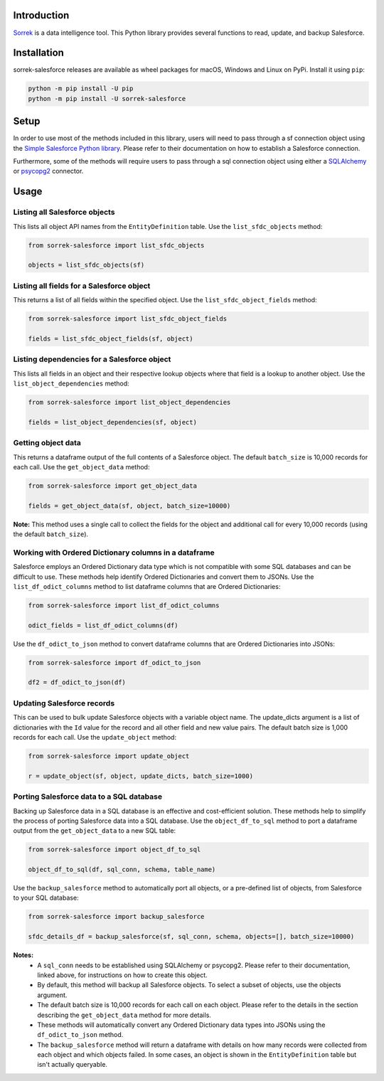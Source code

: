 Introduction
============

`Sorrek <http://www.sorrek.io>`__ is a data intelligence tool. This Python library provides several functions to read, update, and backup Salesforce. 

Installation
============

sorrek-salesforce releases are available as wheel packages for macOS, Windows and Linux on PyPi. Install it using ``pip``:

.. code-block:: bash

    python -m pip install -U pip
    python -m pip install -U sorrek-salesforce

Setup
=====

In order to use most of the methods included in this library, users will need to pass through a sf connection object using the `Simple Salesforce Python library <https://pypi.org/project/simple-salesforce/>`__. Please refer to their documentation on how to establish a Salesforce connection. 

Furthermore, some of the methods will require users to pass through a sql connection object using either a `SQLAlchemy <https://pypi.org/project/SQLAlchemy/>`__ or `psycopg2 <https://pypi.org/project/psycopg2/>`__ connector. 

Usage
=====

Listing all Salesforce objects
------------------------------
This lists all object API names from the ``EntityDefinition`` table. 
Use the ``list_sfdc_objects`` method:

.. code:: py

    from sorrek-salesforce import list_sfdc_objects

    objects = list_sfdc_objects(sf)

Listing all fields for a Salesforce object
------------------------------------------
This returns a list of all fields within the specified object.
Use the ``list_sfdc_object_fields`` method:

.. code:: py

    from sorrek-salesforce import list_sfdc_object_fields

    fields = list_sfdc_object_fields(sf, object)

Listing dependencies for a Salesforce object
--------------------------------------------
This lists all fields in an object and their respective lookup objects where that field is a lookup to another object. 
Use the ``list_object_dependencies`` method:

.. code:: py

    from sorrek-salesforce import list_object_dependencies

    fields = list_object_dependencies(sf, object)

Getting object data
-------------------
This returns a dataframe output of the full contents of a Salesforce object. The default ``batch_size`` is 10,000 records for each call.
Use the ``get_object_data`` method:

.. code:: py

    from sorrek-salesforce import get_object_data

    fields = get_object_data(sf, object, batch_size=10000)

**Note:** This method uses a single call to collect the fields for the object and additional call for every 10,000 records (using the default ``batch_size``). 

Working with Ordered Dictionary columns in a dataframe
------------------------------------------------------
Salesforce employs an Ordered Dictionary data type which is not compatible with some SQL databases and can be difficult to use. These methods help identify Ordered Dictionaries and convert them to JSONs. 
Use the ``list_df_odict_columns`` method to list dataframe columns that are Ordered Dictionaries:

.. code:: py

    from sorrek-salesforce import list_df_odict_columns

    odict_fields = list_df_odict_columns(df)

Use the ``df_odict_to_json`` method to convert dataframe columns that are Ordered Dictionaries into JSONs:

.. code:: py

    from sorrek-salesforce import df_odict_to_json

    df2 = df_odict_to_json(df)

Updating Salesforce records
---------------------------
This can be used to bulk update Salesforce objects with a variable object name. The update_dicts argument is a list of dictionaries with the ``Id`` value for the record and all other field and new value pairs. The default batch size is 1,000 records for each call.
Use the ``update_object`` method:

.. code:: py

    from sorrek-salesforce import update_object

    r = update_object(sf, object, update_dicts, batch_size=1000)

Porting Salesforce data to a SQL database
-----------------------------------------
Backing up Salesforce data in a SQL database is an effective and cost-efficient solution. These methods help to simplify the process of porting Salesforce data into a SQL database. 
Use the ``object_df_to_sql`` method to port a dataframe output from the ``get_object_data`` to a new SQL table:

.. code:: py

    from sorrek-salesforce import object_df_to_sql

    object_df_to_sql(df, sql_conn, schema, table_name)

Use the ``backup_salesforce`` method to automatically port all objects, or a pre-defined list of objects, from Salesforce to your SQL database:

.. code:: py

    from sorrek-salesforce import backup_salesforce

    sfdc_details_df = backup_salesforce(sf, sql_conn, schema, objects=[], batch_size=10000)

**Notes:**
    -   A ``sql_conn`` needs to be established using SQLAlchemy or psycopg2. Please refer to their documentation, linked above, for instructions on how to create this object. 
    -   By default, this method will backup all Salesforce objects. To select a subset of objects, use the objects argument. 
    -   The default batch size is 10,000 records for each call on each object. Please refer to the details in the section describing the ``get_object_data`` method for more details. 
    -   These methods will automatically convert any Ordered Dictionary data types into JSONs using the ``df_odict_to_json`` method.
    -   The ``backup_salesforce`` method will return a dataframe with details on how many records were collected from each object and which objects failed. In some cases, an object is shown in the ``EntityDefinition`` table but isn't actually queryable. 
